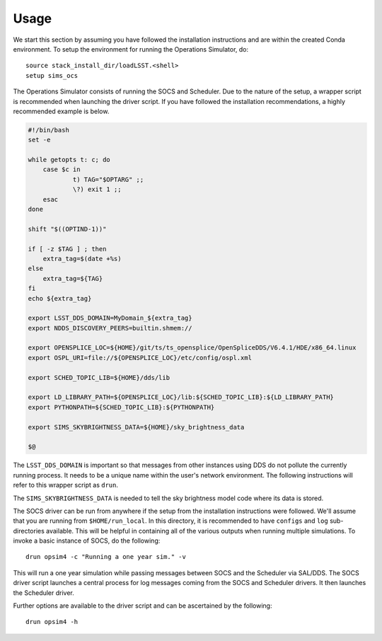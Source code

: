 ========
Usage
========

We start this section by assuming you have followed the installation instructions and are within the created Conda environment. To setup the environment for running the Operations Simulator, do::

	source stack_install_dir/loadLSST.<shell>
	setup sims_ocs

The Operations Simulator consists of running the SOCS and Scheduler. Due to the nature of the setup, a wrapper script is recommended when launching the driver script. If you have followed the installation recommendations, a highly recommended example is below.

.. code:: bash

	#!/bin/bash
	set -e

	while getopts t: c; do
	    case $c in
	            t) TAG="$OPTARG" ;;
	            \?) exit 1 ;;
	    esac
	done

	shift "$((OPTIND-1))"

	if [ -z $TAG ] ; then 
	    extra_tag=$(date +%s)
	else
	    extra_tag=${TAG}
	fi
	echo ${extra_tag}

	export LSST_DDS_DOMAIN=MyDomain_${extra_tag}
	export NDDS_DISCOVERY_PEERS=builtin.shmem://

	export OPENSPLICE_LOC=${HOME}/git/ts/ts_opensplice/OpenSpliceDDS/V6.4.1/HDE/x86_64.linux
	export OSPL_URI=file://${OPENSPLICE_LOC}/etc/config/ospl.xml

	export SCHED_TOPIC_LIB=${HOME}/dds/lib

	export LD_LIBRARY_PATH=${OPENSPLICE_LOC}/lib:${SCHED_TOPIC_LIB}:${LD_LIBRARY_PATH}
	export PYTHONPATH=${SCHED_TOPIC_LIB}:${PYTHONPATH}

	export SIMS_SKYBRIGHTNESS_DATA=${HOME}/sky_brightness_data

	$@

The ``LSST_DDS_DOMAIN`` is important so that messages from other instances using DDS do not pollute the currently running process. It needs to be a unique name within the user's network environment. The following instructions will refer to this wrapper script as ``drun``. 

The ``SIMS_SKYBRIGHTNESS_DATA`` is needed to tell the sky brightness model code where its data is stored. 

.. _running-opsim4:

The SOCS driver can be run from anywhere if the setup from the installation instructions were followed. We'll assume that you are running from ``$HOME/run_local``. In this directory, it is recommended to have ``configs`` and ``log`` sub-directories available. This will be helpful in containing all of the various outputs when running multiple simulations. To invoke a basic instance of SOCS, do the following::

	drun opsim4 -c "Running a one year sim." -v

This will run a one year simulation while passing messages between SOCS and the Scheduler via SAL/DDS. The SOCS driver script launches a central process for log messages coming from the SOCS and Scheduler drivers. It then launches the Scheduler driver.

Further options are available to the driver script and can be ascertained by the following::

	drun opsim4 -h
 